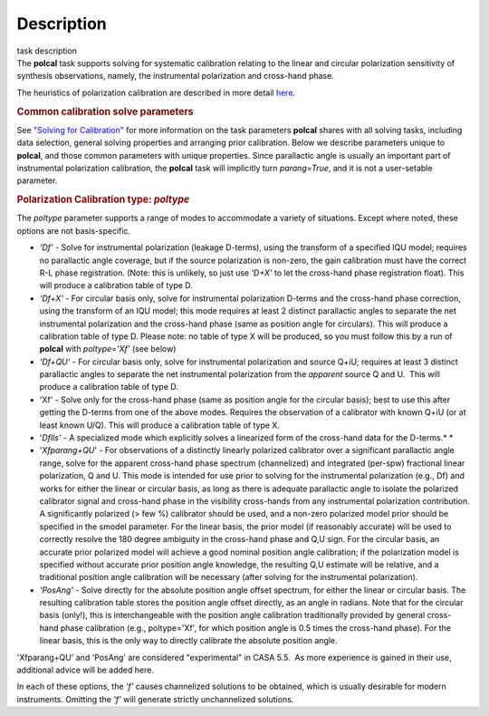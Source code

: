 .. container::
   :name: viewlet-above-content-title

Description
===========

.. container::
   :name: viewlet-below-content-title

.. container:: documentDescription description

   task description

.. container:: section
   :name: viewlet-above-content-body

.. container:: section
   :name: content-core

   .. container::
      :name: parent-fieldname-text

      The **polcal** task supports solving for systematic calibration
      relating to the linear and circular polarization sensitivity of
      synthesis observations, namely, the instrumental polarization and
      cross-hand phase. 

      The heuristics of polarization calibration are described in more
      detail
      `here <https://casa.nrao.edu/casadocs-devel/stable/calibration-and-visibility-data/synthesis-calibration/instrumental-polarization-calibration>`__.

      .. rubric:: Common calibration solve parameters
         :name: common-calibration-solve-parameters

      See `"Solving for
      Calibration" <https://casa.nrao.edu/casadocs-devel/stable/calibration-and-visibility-data/synthesis-calibration/solving-for-calibration>`__
      for more information on the task parameters **polcal** shares with
      all solving tasks, including data selection, general solving
      properties and arranging prior calibration. Below we describe
      parameters unique to **polcal**, and those common parameters with
      unique properties. Since parallactic angle is usually an important
      part of instrumental polarization calibration, the **polcal** task
      will implicitly turn *parang=True*, and it is not a user-setable
      parameter.

      .. rubric:: Polarization Calibration type: *poltype*
         :name: polarization-calibration-type-poltype

      The *poltype* parameter supports a range of modes to accommodate a
      variety of situations. Except where noted, these options are not
      basis-specific.

      -  *'Df' -* Solve for instrumental polarization (leakage D-terms),
         using the transform of a specified IQU model; requires no
         parallactic angle coverage, but if the source polarization is
         non-zero, the gain calibration must have the correct R-L phase
         registration. (Note: this is unlikely, so just use *'D+X'* to
         let the cross-hand phase registration float). This will produce
         a calibration table of type D.
      -  *'Df+X'* - For circular basis only, solve for instrumental
         polarization D-terms and the cross-hand phase correction, using
         the transform of an IQU model; this mode requires at least 2
         distinct parallactic angles to separate the net instrumental
         polarization and the cross-hand phase (same as position angle
         for circulars). This will produce a calibration table of type
         D. Please note: no table of type X will be produced, so you
         must follow this by a run of **polcal** with *poltype='Xf'*
         (see below)
      -  *'Df+QU'* - For circular basis only, solve for instrumental
         polarization and source Q+iU; requires at least 3 distinct
         parallactic angles to separate the net instrumental
         polarization from the *apparent* source Q and U.  This will
         produce a calibration table of type D. 
      -  'Xf' - Solve only for the cross-hand phase (same as position
         angle for the circular basis); best to use this after getting
         the D-terms from one of the above modes. Requires the
         observation of a calibrator with known Q+iU (or at least known
         U/Q). This will produce a calibration table of type X.
      -  '*Dflls'* - A specialized mode which explicitly solves a
         linearized form of the cross-hand data for the D-terms.\ *
         *
      -  '*Xfparang+QU*' - For observations of a distinctly linearly
         polarized calibrator over a significant parallactic angle
         range, solve for the apparent cross-hand phase spectrum
         (channelized) and integrated (per-spw) fractional linear
         polarization, Q and U. This mode is intended for use prior to
         solving for the instrumental polarization (e.g., Df) and works
         for either the linear or circular basis, as long as there is
         adequate parallactic angle to isolate the polarized calibrator
         signal and cross-hand phase in the visibility cross-hands from
         any instrumental polarization contribution. A significantly
         polarized (> few %) calibrator should be used, and a non-zero
         polarized model prior should be specified in the smodel
         parameter. For the linear basis, the prior model (if reasonably
         accurate) will be used to correctly resolve the 180 degree
         ambiguity in the cross-hand phase and Q,U sign. For the
         circular basis, an accurate prior polarized model will achieve
         a good nominal position angle calibration; if the polarization
         model is specified without accurate prior position angle
         knowledge, the resulting Q,U estimate will be relative, and a
         traditional position angle calibration will be necessary (after
         solving for the instrumental polarization).
      -  *'PosAng'* - Solve directly for the absolute position angle
         offset spectrum, for either the linear or circular basis. The
         resulting calibration table stores the position angle offset
         directly, as an angle in radians. Note that for the circular
         basis (only!), this is interchangeable with the position angle
         calibration traditionally provided by general cross-hand phase
         calibration (e.g., poltype='Xf', for which position angle is
         0.5 times the cross-hand phase). For the linear basis, this is
         the only way to directly calibrate the absolute position angle.

      .. container:: alert-box

         'Xfparang+QU' and 'PosAng' are considered "experimental" in
         CASA 5.5.  As more experience is gained in their use,
         additional advice will be added here.

      In each of these options, the *'f'* causes channelized solutions
      to be obtained, which is usually desirable for modern instruments.
      Omitting the *'f'* will generate strictly unchannelized solutions.

       

.. container:: section
   :name: viewlet-below-content-body
